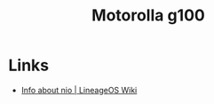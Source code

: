 :PROPERTIES:
:ID:       349c1607-ca60-4ea2-bb53-4eb45a0e9189
:mtime:    20241020132011
:ctime:    20241020132011
:END:
#+TITLE: Motorolla g100
#+FILETAGS: :android:motorola:lineageos:


* Links

+ [[https://wiki.lineageos.org/devices/nio/variant2/][Info about nio | LineageOS Wiki]]
